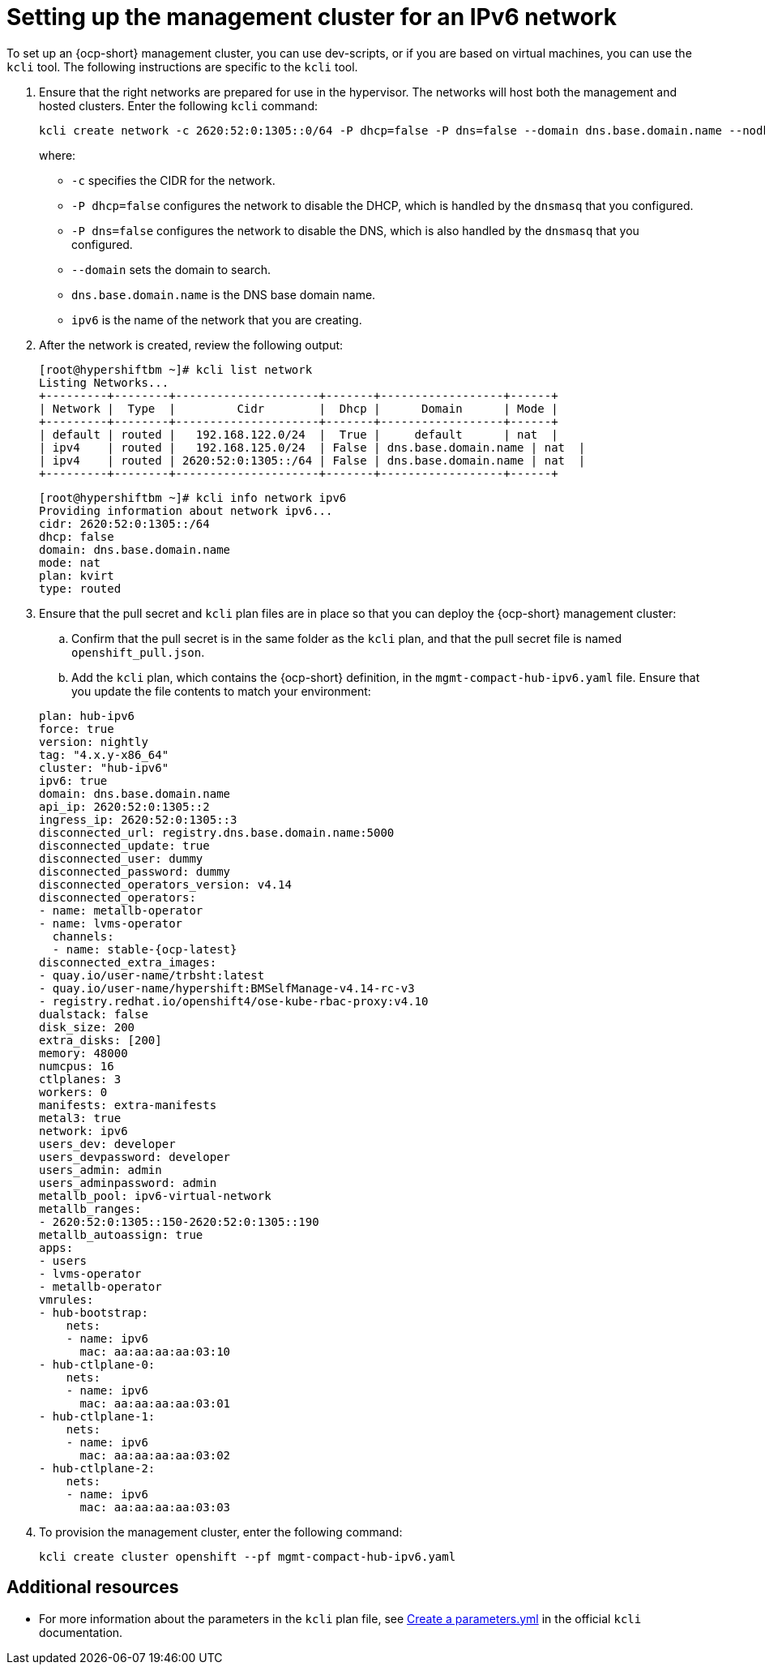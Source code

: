 [#ipv6-mgmt-cluster]
= Setting up the management cluster for an IPv6 network

To set up an {ocp-short} management cluster, you can use dev-scripts, or if you are based on virtual machines, you can use the `kcli` tool. The following instructions are specific to the `kcli` tool.

. Ensure that the right networks are prepared for use in the hypervisor. The networks will host both the management and hosted clusters. Enter the following `kcli` command:

+
----
kcli create network -c 2620:52:0:1305::0/64 -P dhcp=false -P dns=false --domain dns.base.domain.name --nodhcp ipv6
----

+
where:

* `-c` specifies the CIDR for the network.
* `-P dhcp=false` configures the network to disable the DHCP, which is handled by the `dnsmasq` that you configured.
* `-P dns=false` configures the network to disable the DNS, which is also handled by the `dnsmasq` that you configured.
* `--domain` sets the domain to search.
* `dns.base.domain.name` is the DNS base domain name.
* `ipv6` is the name of the network that you are creating.

. After the network is created, review the following output:

+
----
[root@hypershiftbm ~]# kcli list network
Listing Networks...
+---------+--------+---------------------+-------+------------------+------+
| Network |  Type  |         Cidr        |  Dhcp |      Domain      | Mode |
+---------+--------+---------------------+-------+------------------+------+
| default | routed |   192.168.122.0/24  |  True |     default      | nat  |
| ipv4    | routed |   192.168.125.0/24  | False | dns.base.domain.name | nat  |
| ipv4    | routed | 2620:52:0:1305::/64 | False | dns.base.domain.name | nat  |
+---------+--------+---------------------+-------+------------------+------+
----

+
----
[root@hypershiftbm ~]# kcli info network ipv6
Providing information about network ipv6...
cidr: 2620:52:0:1305::/64
dhcp: false
domain: dns.base.domain.name
mode: nat
plan: kvirt
type: routed
----

. Ensure that the pull secret and `kcli` plan files are in place so that you can deploy the {ocp-short} management cluster:

.. Confirm that the pull secret is in the same folder as the `kcli` plan, and that the pull secret file is named `openshift_pull.json`.

.. Add the `kcli` plan, which contains the {ocp-short} definition, in the `mgmt-compact-hub-ipv6.yaml` file. Ensure that you update the file contents to match your environment:

+
[source,yaml]
----
plan: hub-ipv6
force: true
version: nightly
tag: "4.x.y-x86_64"
cluster: "hub-ipv6"
ipv6: true
domain: dns.base.domain.name
api_ip: 2620:52:0:1305::2
ingress_ip: 2620:52:0:1305::3
disconnected_url: registry.dns.base.domain.name:5000
disconnected_update: true
disconnected_user: dummy
disconnected_password: dummy
disconnected_operators_version: v4.14
disconnected_operators:
- name: metallb-operator
- name: lvms-operator
  channels:
  - name: stable-{ocp-latest}
disconnected_extra_images:
- quay.io/user-name/trbsht:latest
- quay.io/user-name/hypershift:BMSelfManage-v4.14-rc-v3
- registry.redhat.io/openshift4/ose-kube-rbac-proxy:v4.10
dualstack: false
disk_size: 200
extra_disks: [200]
memory: 48000
numcpus: 16
ctlplanes: 3
workers: 0
manifests: extra-manifests
metal3: true
network: ipv6
users_dev: developer
users_devpassword: developer
users_admin: admin
users_adminpassword: admin
metallb_pool: ipv6-virtual-network
metallb_ranges:
- 2620:52:0:1305::150-2620:52:0:1305::190
metallb_autoassign: true
apps:
- users
- lvms-operator
- metallb-operator
vmrules:
- hub-bootstrap:
    nets:
    - name: ipv6
      mac: aa:aa:aa:aa:03:10
- hub-ctlplane-0:
    nets:
    - name: ipv6
      mac: aa:aa:aa:aa:03:01
- hub-ctlplane-1:
    nets:
    - name: ipv6
      mac: aa:aa:aa:aa:03:02
- hub-ctlplane-2:
    nets:
    - name: ipv6
      mac: aa:aa:aa:aa:03:03
----

. To provision the management cluster, enter the following command:

+
----
kcli create cluster openshift --pf mgmt-compact-hub-ipv6.yaml
----

[#ipv6-mgmt-cluster-additional-resources]
== Additional resources

* For more information about the parameters in the `kcli` plan file, see link:https://kcli.readthedocs.io/en/latest/#how-to-use[Create a parameters.yml] in the official `kcli` documentation.
